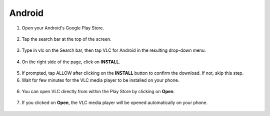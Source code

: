 .. _android:

Android
=======

1. Open your Android's Google Play Store. 

.. figure::  /static/images/android/playstore.PNG
   :align: center
   :width: 30%

2. Tap the search bar at the top of the screen.

.. figure::  /static/images/android/playstore_homepage.jpg
   :align: center
   :width: 30%

3. Type in vlc on the Search bar, then tap VLC for Android in the resulting drop-down menu.

.. figure::  /static/images/android/search_result.jpg
   :align: center
   :width: 30%

4. On the right side of the page, click on **INSTALL**.

.. figure::  /static/images/android/vlc_playstore.jpeg
   :align: center
   :width: 30%

5. If prompted, tap ALLOW after clicking on the **INSTALL** button to confirm the download. If not, skip this step. 

6. Wait for few minutes for the VLC media player to be installed on your phone. 

.. figure::  /static/images/android/waitingfor_installation.jpeg
   :align: center
   :width: 30%

6. You can open VLC directly from within the Play Store by clicking on **Open**.

.. figure::  /static/images/android/installation_complete.jpeg
   :align: center
   :width: 30%

7. If you clicked on **Open**, the VLC media player will be opened automatically on your phone. 

.. figure::  /static/images/android/welcome_to_vlc.jpeg
   :align: center
   :width: 30%